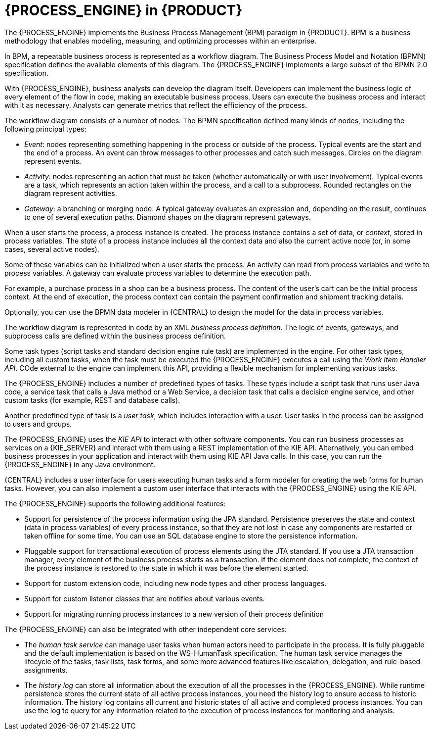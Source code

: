 [id='processengine-overview-con']
= {PROCESS_ENGINE} in {PRODUCT}

The {PROCESS_ENGINE} implements the Business Process Management (BPM) paradigm in {PRODUCT}. BPM is a business methodology that enables modeling, measuring, and optimizing processes within an enterprise. 

In BPM, a repeatable business process is represented as a workflow diagram. The Business Process Model and Notation (BPMN) specification defines the available elements of this diagram. The {PROCESS_ENGINE} implements a large subset of the BPMN 2.0 specification.

With {PROCESS_ENGINE}, business analysts can develop the diagram itself. Developers can implement the business logic of every element of the flow in code, making an executable business process. Users can execute the business process and interact with it as necessary. Analysts can generate metrics that reflect the efficiency of the process.

The workflow diagram consists of a number of nodes. The BPMN specification defined many kinds of nodes, including the following principal types:

* _Event_: nodes representing something happening in the process or outside of the process. Typical events are the start and the end of a process. An event can throw messages to other processes and catch such messages. Circles on the diagram represent events.
* _Activity_: nodes representing an action that must be taken (whether automatically or with user involvement). Typical events are a task, which represents an action taken within the process, and a call to a subprocess. Rounded rectangles on the diagram represent activities.
* _Gateway_: a branching or merging node. A typical gateway evaluates an expression and, depending on the result, continues to one of several execution paths. Diamond shapes on the diagram represent gateways.

When a user starts the process, a process instance is created. The process instance contains a set of data, or _context_, stored in process variables. The _state_ of a process instance includes all the context data and also the current active node (or, in some cases, several active nodes). 

Some of these variables can be initialized when a user starts the process. An activity can read from process variables and write to process variables. A gateway can evaluate process variables to determine the execution path.

For example, a purchase process in a shop can be a business process. The content of the user’s cart can be the initial process context. At the end of execution, the process context can contain the payment confirmation and shipment tracking details. 

Optionally, you can use the BPMN data modeler in {CENTRAL} to design the model for the data in process variables.

The workflow diagram is represented in code by an XML _business process definition_. The logic of events, gateways, and subprocess calls are defined within the business process definition. 

Some task types (script tasks and standard decision engine rule task) are implemented in the engine. For other task types, including all custom tasks, when the task must be executed the {PROCESS_ENGINE} executes a call using the _Work Item Handler API_. COde external to the engine can implement this API, providing a flexible mechanism for implementing various tasks. 

The {PROCESS_ENGINE} includes a number of predefined types of tasks. These types include a script task that runs user Java code, a service task that calls a Java method or a Web Service, a decision task that calls a decision engine service, and other custom tasks (for example, REST and database calls).

Another predefined type of task is a _user task_, which includes interaction with a user. User tasks in the process can be assigned to users and groups. 

The {PROCESS_ENGINE} uses the _KIE API_ to interact with other software components. You can run business processes as services on a {KIE_SERVER} and interact with them using a REST implementation of the KIE API. Alternatively, you can embed business processes in your application and interact with them using KIE API Java calls. In this case, you can run the {PROCESS_ENGINE} in any Java environment.

{CENTRAL} includes a user interface for users executing human tasks and a form modeler for creating the web forms for human tasks. However, you can also implement a custom user interface that interacts with the {PROCESS_ENGINE} using the KIE API.

The {PROCESS_ENGINE} supports the following additional features:

* Support for persistence of the process information using the JPA standard. Persistence preserves the state and context (data in process variables) of every process instance, so that they are not lost in case any components are restarted or taken offline for some time. You can use an SQL database engine to store the persistence information.
* Pluggable support for transactional execution of process elements using the JTA standard. If you use a JTA transaction manager, every element of the business process starts as a transaction. If the element does not complete, the context of the process instance is restored to the state in which it was before the element started.
* Support for custom extension code, including new node types and other process languages.
* Support for custom listener classes that are notifies about various events.
* Support for migrating running process instances to a new version of their process definition

The {PROCESS_ENGINE} can also be integrated with other independent core services:

* The _human task service_ can manage user tasks when human actors need to participate in the process. It is fully pluggable and the default implementation is based on the WS-HumanTask specification. The human task service manages the lifecycle of the tasks, task lists, task forms, and some more advanced features like escalation, delegation, and rule-based assignments.
* The _history log_ can store all information about the execution of all the processes in the {PROCESS_ENGINE}. While runtime persistence stores the current state of all active process instances, you need the history log to ensure access to historic information. The history log contains all current and historic states of all active and completed process instances. You can use the log to query for any information related to the execution of process instances for monitoring and analysis.
